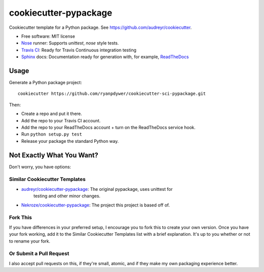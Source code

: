 ======================
cookiecutter-pypackage
======================

Cookiecutter template for a Python package. See https://github.com/audreyr/cookiecutter.

* Free software: MIT license
* Nose_ runner: Supports `unittest`, `nose` style tests.
* `Travis CI`_: Ready for Travis Continuous integration testing
* Sphinx_ docs: Documentation ready for generation with, for example, ReadTheDocs_

Usage
-----

Generate a Python package project::

    cookiecutter https://github.com/ryanpdywer/cookiecutter-sci-pypackage.git

Then:

* Create a repo and put it there.
* Add the repo to your Travis CI account.
* Add the repo to your ReadTheDocs account + turn on the ReadTheDocs service hook.
* Run ``python setup.py test``
* Release your package the standard Python way.

Not Exactly What You Want?
--------------------------

Don't worry, you have options:

Similar Cookiecutter Templates
~~~~~~~~~~~~~~~~~~~~~~~~~~~~~~

* `audreyr/cookiecutter-pypackage`_: The original pypackage, uses unittest for
   testing and other minor changes.
* `Nekroze/cookiecutter-pypackage`_: The project this project is based off of.

Fork This
~~~~~~~~~

If you have differences in your preferred setup, I encourage you to fork this
to create your own version. Once you have your fork working, add it to the
Similar Cookiecutter Templates list with a brief explanation. It's up to you
whether or not to rename your fork.

Or Submit a Pull Request
~~~~~~~~~~~~~~~~~~~~~~~~

I also accept pull requests on this, if they're small, atomic, and if they
make my own packaging experience better.


.. _`Travis CI`: http://travis-ci.org/
.. _Nose: http://nose.readthedocs.org/
.. _Sphinx: http://sphinx-doc.org/
.. _ReadTheDocs: https://readthedocs.org/
.. _`audreyr/cookiecutter-pypackage`: https://github.com/audreyr/cookiecutter-pypackage
.. _`Nekroze/cookiecutter-pypackage`: https://github.com/Nekroze/cookiecutter-pypackage
